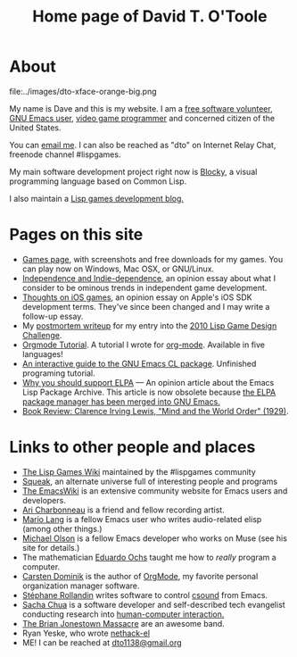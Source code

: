 #+TITLE: Home page of David T. O'Toole

* About 

file:../images/dto-xface-orange-big.png

  My name is Dave and this is my website. I am a [[http://en.wikipedia.org/wiki/Free_software][free software
  volunteer]], [[http://www.gnu.org/software/emacs][GNU Emacs user]], [[file:games.org][video game programmer]] and concerned
  citizen of the United States.
  
  You can [[mailto:dto@ioforms.org][email me]]. I can also be reached as "dto" on Internet Relay
  Chat, freenode channel #lispgames.
  
  My main software development project right now is [[http://blocky.io][Blocky]], a visual
  programming language based on Common Lisp.

  I also maintain a [[http://blocky.io/blog/][Lisp games development blog.]]

* Pages on this site

 - [[file:games.org][Games page]], with screenshots and free downloads for my games. You
   can play now on Windows, Mac OSX, or GNU/Linux.
 - [[http://lispgamesdev.blogspot.com/2010/12/opinion-independence-and-indie.html][Independence and Indie-dependence]], an opinion essay about what I
   consider to be ominous trends in independent game development.
 - [[http://dto.github.com/notebook/apple.html][Thoughts on iOS games]], an opinion essay on Apple's iOS SDK
   development terms. They've since been changed and I may write a
   follow-up essay.
 - My [[http://dto.github.com/notebook/lgdc10-postmortem.html][postmortem writeup]] for my entry into the [[http://dto.github.com/notebook/lgdc.html][2010 Lisp Game Design
   Challenge]].
 - [[file:orgtutorial.org][Orgmode Tutorial]]. A tutorial I wrote for [[http://www.orgmode.org/][org-mode]]. Available in
   five languages!
 - [[file:require-cl.org][An interactive guide to the GNU Emacs CL package]]. Unfinished
   programing tutorial.
 - [[file:blog-2008-01-14-1205.org][Why you should support ELPA]] --- An opinion article about the Emacs
   Lisp Package Archive. This article is now obsolete because [[http://old.nabble.com/Package.el-merged-td28909865.html][the ELPA
   package manager has been merged into GNU Emacs.]]
 - [[file:blog-2008-01-15-1034.html][Book Review: Clarence Irving Lewis, "Mind and the World Order" (1929)]].

* Links to other people and places

  + [[http://lispgames.org][The Lisp Games Wiki]] maintained by the #lispgames community
  + [[http://www.squeak.org][Squeak]], an alternate universe full of interesting people and programs
  + [[http://www.emacswiki.org/][The EmacsWiki]] is an extensive community website for Emacs users and
    developers. 
  + [[http://www.ariband.com/][Ari Charbonneau]] is a friend and fellow recording artist.
  + [[http://delysid.org/][Mario Lang]] is a fellow Emacs user who writes audio-related elisp
    (among other things.)
  + [[http://mwolson.org/web/WelcomePage.html][Michael Olson]] is a fellow Emacs developer who works on Muse (see
    his site for details.)
  + The mathematician [[http://angg.twu.net/][Eduardo Ochs]] taught me how to /really/ program a computer. 
  + [[http://staff.science.uva.nl/~dominik/][Carsten Dominik]] is the author of [[file:OrgMode.org][OrgMode]], my favorite personal
    organization manager software.
  + [[http://www.zogotounga.net/comp/csoundx.html][Stéphane Rollandin]] writes software to control [[http://csounds.com][csound]] from Emacs.
  + [[http://richip.dhs.org/~sachac/notebook/wiki/WelcomePage.php][Sacha Chua]] is a software developer and self-described tech
    evangelist conducting research into [[http://en.wikipedia.org/wiki/Human-computer_interaction][human-computer interaction.]]
  + [[http://en.wikipedia.org/wiki/Brian_Jonestown_Massacre][The Brian Jonestown Massacre]] are an awesome band.
  + Ryan Yeske, who wrote [[http://www.nongnu.org/nethack-el/][nethack-el]]
  + ME! I can be reached at [[mailto:dto@gnu.org][dto1138@gmail.org]]
